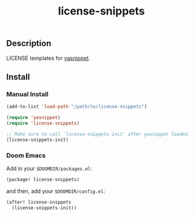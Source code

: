 #+TITLE: license-snippets

[[https://melpa.org/#/license-snippets][file:https://melpa.org/packages/license-snippets-badge.svg]]

** Description
LICENSE templates for [[https://github.com/joaotavora/yasnippet][yasnippet]].

** Install
*** Manual Install
#+BEGIN_SRC emacs-lisp
(add-to-list 'load-path "/path/to/license-snippets")

(require 'yasnippet)
(require 'license-snippets)

;; Make sure to call `license-snippets-init' after yasnippet loaded.
(license-snippets-init)
#+END_SRC

*** Doom Emacs
Add in your =$DOOMDIR/packages.el=:

#+BEGIN_SRC emacs-lisp
(package! license-snippets)
#+END_SRC

and then, add your =$DOOMDIR/config.el=:

#+BEGIN_SRC emacs-lisp
(after! license-snippets
  (license-snippets-init))
#+END_SRC
